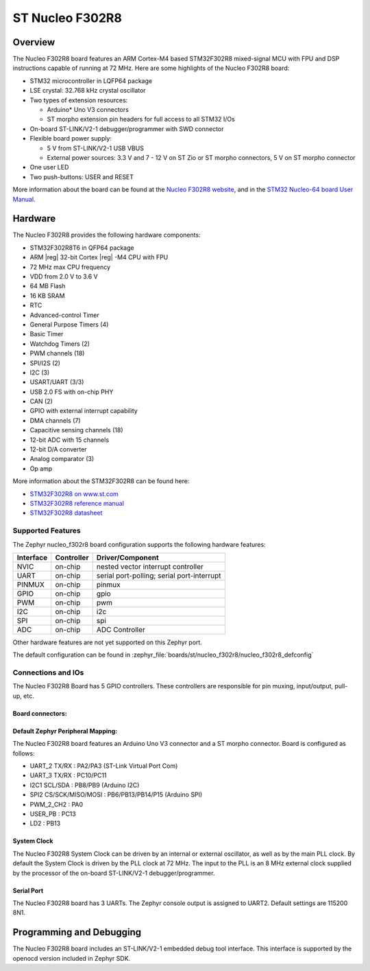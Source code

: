 .. _nucleo_f302r8_board:

ST Nucleo F302R8
################

Overview
********

The Nucleo F302R8 board features an ARM Cortex-M4 based STM32F302R8
mixed-signal MCU with FPU and DSP instructions capable of running at 72 MHz.
Here are some highlights of the Nucleo F302R8 board:

- STM32 microcontroller in LQFP64 package
- LSE crystal: 32.768 kHz crystal oscillator
- Two types of extension resources:

  - Arduino* Uno V3 connectors
  - ST morpho extension pin headers for full access to all STM32 I/Os

- On-board ST-LINK/V2-1 debugger/programmer with SWD connector
- Flexible board power supply:

  - 5 V from ST-LINK/V2-1 USB VBUS
  - External power sources: 3.3 V and 7 - 12 V on ST Zio or ST morpho
    connectors, 5 V on ST morpho connector

- One user LED
- Two push-buttons: USER and RESET

.. image:: img/nucleo_f302r8.jpg
   :align: center
   :alt: Nucleo F302R8

More information about the board can be found at the `Nucleo F302R8 website`_,
and in the `STM32 Nucleo-64 board User Manual`_.

Hardware
********

The Nucleo F302R8 provides the following hardware components:

- STM32F302R8T6 in QFP64 package
- ARM |reg| 32-bit Cortex |reg| -M4 CPU with FPU
- 72 MHz max CPU frequency
- VDD from 2.0 V to 3.6 V
- 64 MB Flash
- 16 KB SRAM
- RTC
- Advanced-control Timer
- General Purpose Timers (4)
- Basic Timer
- Watchdog Timers (2)
- PWM channels (18)
- SPI/I2S (2)
- I2C (3)
- USART/UART (3/3)
- USB 2.0 FS with on-chip PHY
- CAN (2)
- GPIO with external interrupt capability
- DMA channels (7)
- Capacitive sensing channels (18)
- 12-bit ADC with 15 channels
- 12-bit D/A converter
- Analog comparator (3)
- Op amp


More information about the STM32F302R8 can be found here:

- `STM32F302R8 on www.st.com`_
- `STM32F302R8 reference manual`_
- `STM32F302R8 datasheet`_

Supported Features
==================

The Zephyr nucleo_f302r8 board configuration supports the following hardware
features:

+-----------+------------+-------------------------------------+
| Interface | Controller | Driver/Component                    |
+===========+============+=====================================+
| NVIC      | on-chip    | nested vector interrupt controller  |
+-----------+------------+-------------------------------------+
| UART      | on-chip    | serial port-polling;                |
|           |            | serial port-interrupt               |
+-----------+------------+-------------------------------------+
| PINMUX    | on-chip    | pinmux                              |
+-----------+------------+-------------------------------------+
| GPIO      | on-chip    | gpio                                |
+-----------+------------+-------------------------------------+
| PWM       | on-chip    | pwm                                 |
+-----------+------------+-------------------------------------+
| I2C       | on-chip    | i2c                                 |
+-----------+------------+-------------------------------------+
| SPI       | on-chip    | spi                                 |
+-----------+------------+-------------------------------------+
| ADC       | on-chip    | ADC Controller                      |
+-----------+------------+-------------------------------------+

Other hardware features are not yet supported on this Zephyr port.

The default configuration can be found in
:zephyr_file:`boards/st/nucleo_f302r8/nucleo_f302r8_defconfig`

Connections and IOs
===================

The Nucleo F302R8 Board has 5 GPIO controllers. These controllers are
responsible for pin muxing, input/output, pull-up, etc.

Board connectors:
-----------------
.. image:: img/nucleo_f302r8_connectors.jpg
   :align: center
   :alt: Nucleo F302R8 connectors

Default Zephyr Peripheral Mapping:
----------------------------------

The Nucleo F302R8 board features an Arduino Uno V3 connector and a ST
morpho connector. Board is configured as follows:

- UART_2 TX/RX : PA2/PA3 (ST-Link Virtual Port Com)
- UART_3 TX/RX : PC10/PC11
- I2C1 SCL/SDA : PB8/PB9 (Arduino I2C)
- SPI2 CS/SCK/MISO/MOSI : PB6/PB13/PB14/P15 (Arduino SPI)
- PWM_2_CH2 : PA0
- USER_PB   : PC13
- LD2       : PB13

System Clock
------------

The Nucleo F302R8 System Clock can be driven by an internal or
external oscillator, as well as by the main PLL clock. By default the
System Clock is driven by the PLL clock at 72 MHz. The input to the
PLL is an 8 MHz external clock supplied by the processor of the
on-board ST-LINK/V2-1 debugger/programmer.

Serial Port
-----------

The Nucleo F302R8 board has 3 UARTs. The Zephyr console output is assigned
to UART2.  Default settings are 115200 8N1.


Programming and Debugging
*************************

The Nucleo F302R8 board includes an ST-LINK/V2-1 embedded debug tool interface.
This interface is supported by the openocd version included in Zephyr SDK.


.. _Nucleo F302R8 website:
   https://www.st.com/en/evaluation-tools/nucleo-f302r8.html

.. _STM32 Nucleo-64 board User Manual:
   https://www.st.com/resource/en/user_manual/dm00105823.pdf

.. _STM32F302R8 on www.st.com:
   https://www.st.com/en/microcontrollers/stm32f302r8.html

.. _STM32F302R8 reference manual:
   https://www.st.com/resource/en/reference_manual/dm00094349.pdf

.. _STM32F302R8 datasheet:
   https://www.st.com/resource/en/datasheet/stm32f302r8.pdf
